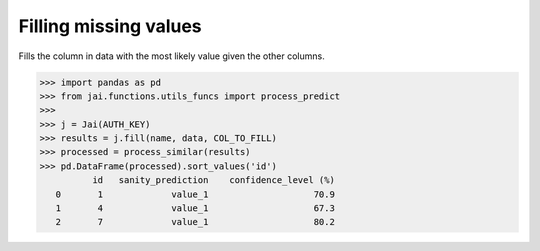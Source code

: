 ######################
Filling missing values
######################

Fills the column in data with the most likely value given the other columns.

.. code-block:: python

    >>> import pandas as pd
    >>> from jai.functions.utils_funcs import process_predict
    >>>
    >>> j = Jai(AUTH_KEY)
    >>> results = j.fill(name, data, COL_TO_FILL)
    >>> processed = process_similar(results)
    >>> pd.DataFrame(processed).sort_values('id')
              id   sanity_prediction    confidence_level (%)
       0       1             value_1                    70.9
       1       4             value_1                    67.3
       2       7             value_1                    80.2

